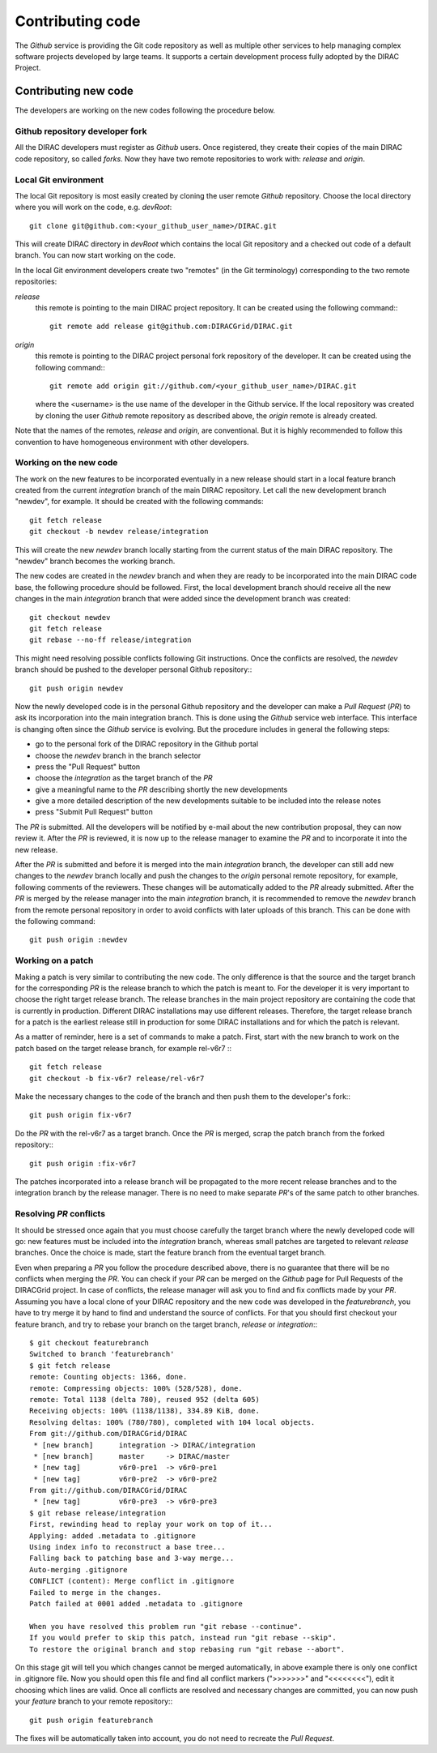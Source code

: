 .. _contributing_code:

==================================
Contributing code 
==================================

The *Github* service is providing the Git code repository as well as multiple other services
to help managing complex software projects developed by large teams. It supports a certain
development process fully adopted by the DIRAC Project. 

Contributing new code
-----------------------

The developers are working on the new codes following the procedure below. 

Github repository developer fork
@@@@@@@@@@@@@@@@@@@@@@@@@@@@@@@@@@@@

All the DIRAC developers must register as *Github* users. Once registered, they 
create their copies of the main DIRAC code repository, so called *forks*. Now 
they have two remote repositories to work with: *release* and *origin*. 

Local Git environment
@@@@@@@@@@@@@@@@@@@@@@@

The local Git repository is most easily created by cloning the user remote *Github*
repository. Choose the local directory where you will work on the code, e.g. *devRoot*::
  
  git clone git@github.com:<your_github_user_name>/DIRAC.git
  
This will create DIRAC directory in *devRoot* which contains the local Git
repository and a checked out code of a default branch. You can now start
working on the code.    

In the local Git environment developers create two "remotes" (in the Git terminology) 
corresponding to the two remote repositories:

*release*
  this remote is pointing to the main DIRAC project repository. It can be created using the following
  command:::
    
    git remote add release git@github.com:DIRACGrid/DIRAC.git

*origin*
  this remote is pointing to the DIRAC project personal fork repository of the developer. It can be 
  created using the following command:::
    
    git remote add origin git://github.com/<your_github_user_name>/DIRAC.git
    
  where the <username> is the use name of the developer in the Github service. If the
  local repository was created by cloning the user *Github* remote repository as described 
  above, the *origin* remote is already created. 
  
Note that the names of the remotes, *release* and *origin*, are conventional. But it is highly
recommended to follow this convention to have homogeneous environment with other developers.


Working on the new code
@@@@@@@@@@@@@@@@@@@@@@@@@@

The work on the new features to be incorporated eventually in a new release should start in a local
feature branch created from the current *integration* branch of the main DIRAC repository. Let call the 
new development branch "newdev", for example. It should be created with the following commands::

  git fetch release
  git checkout -b newdev release/integration
  
This will create the new *newdev* branch locally starting from the current status of the main DIRAC
repository. The "newdev" branch becomes the working branch. 

The new codes are created in the *newdev* branch and when they are ready to be incorporated into
the main DIRAC code base, the following procedure should be followed. First, the local development
branch should receive all the new changes in the main *integration* branch that were added since
the development branch was created::

   git checkout newdev
   git fetch release  
   git rebase --no-ff release/integration
   
This might need resolving possible conflicts following Git instructions. Once the conflicts are
resolved, the *newdev* branch should be pushed to the developer personal Github repository:::

   git push origin newdev
   
Now the newly developed code is in the personal Github repository and the developer can make a 
*Pull Request* (*PR*) to ask its incorporation into the main integration branch. This is done 
using the *Github* service web interface. This interface is changing often since the *Github* 
service is evolving. But the procedure includes in general the following steps:

- go to the personal fork of the DIRAC repository in the Github portal 
- choose the *newdev* branch in the branch selector
- press the "Pull Request" button 
- choose the *integration* as the target branch of the *PR*
- give a meaningful name to the *PR* describing shortly the new developments
- give a more detailed description of the new developments suitable to be included into
  the release notes
- press "Submit Pull Request" button  

The *PR* is submitted. All the developers will be notified by e-mail about the new
contribution proposal, they can now review it. After the *PR* is reviewed, it is now up 
to the release manager to examine the *PR* and to incorporate it into the new release. 

After the *PR* is submitted and before it is merged into the main *integration* branch, the developer
can still add new changes to the *newdev* branch locally and push the changes to the *origin* personal
remote repository, for example, following comments of the reviewers. These changes will be 
automatically added to the *PR* already submitted. After the *PR* is merged by the release manager 
into the main *integration* branch, it is recommended to remove the *newdev* branch from the remote 
personal repository in order to avoid conflicts with later uploads of this branch. This can be 
done with the following command::

  git push origin :newdev
  
Working on a patch
@@@@@@@@@@@@@@@@@@@@

Making a patch is very similar to contributing the new code. The only difference is that the source and the 
target branch for the corresponding *PR* is the release branch to which the patch is meant to. For the developer
it is very important to choose the right target release branch. The release branches in the main
project repository are containing the code that is currently in production. Different DIRAC installations
may use different releases. Therefore, the target release branch for a patch is the earliest release still
in production for some DIRAC installations and for which the patch is relevant. 

As a matter of reminder, here is a set of commands to make a patch. First, start with the new branch
to work on the patch based on the target release branch, for example rel-v6r7 :::

  git fetch release
  git checkout -b fix-v6r7 release/rel-v6r7
  
Make the necessary changes to the code of the branch and then push them to the developer's fork:::

  git push origin fix-v6r7
  
Do the *PR* with the rel-v6r7 as a target branch. Once the *PR* is merged, scrap the patch branch 
from the forked repository:::

  git push origin :fix-v6r7     

The patches incorporated into a release branch will be propagated to the more recent release branches
and to the integration branch by the release manager. There is no need to make separate *PR*'s of the
same patch to other branches. 
     
Resolving *PR* conflicts
@@@@@@@@@@@@@@@@@@@@@@@@@@             
             
It should be stressed once again that you must choose carefully the target branch where the 
newly developed code will go: new features must be included into the *integration* branch, 
whereas small patches are targeted to relevant *release* branches. Once the choice is made,
start the feature branch from the eventual target branch.               
             
Even when preparing a *PR* you follow the procedure described above, there is no guarantee that there 
will be no conflicts when merging the *PR*. You can check if your *PR* can be merged on the
*Github* page for Pull Requests of the DIRACGrid project. In case of conflicts, the release manager 
will ask you to find and fix conflicts made by your *PR*. Assuming you have a local clone of your 
DIRAC repository and the new code was developed in the *featurebranch*, you have to try merge it by 
hand to find and understand the source of conflicts. For that you should first checkout your feature 
branch, and try to rebase your branch on the target branch, *release* or *integration*:::   

  $ git checkout featurebranch
  Switched to branch 'featurebranch'
  $ git fetch release
  remote: Counting objects: 1366, done.
  remote: Compressing objects: 100% (528/528), done.
  remote: Total 1138 (delta 780), reused 952 (delta 605)
  Receiving objects: 100% (1138/1138), 334.89 KiB, done.
  Resolving deltas: 100% (780/780), completed with 104 local objects.
  From git://github.com/DIRACGrid/DIRAC
   * [new branch]      integration -> DIRAC/integration
   * [new branch]      master     -> DIRAC/master
   * [new tag]         v6r0-pre1  -> v6r0-pre1
   * [new tag]         v6r0-pre2  -> v6r0-pre2
  From git://github.com/DIRACGrid/DIRAC
   * [new tag]         v6r0-pre3  -> v6r0-pre3
  $ git rebase release/integration
  First, rewinding head to replay your work on top of it...
  Applying: added .metadata to .gitignore
  Using index info to reconstruct a base tree...
  Falling back to patching base and 3-way merge...
  Auto-merging .gitignore
  CONFLICT (content): Merge conflict in .gitignore
  Failed to merge in the changes.
  Patch failed at 0001 added .metadata to .gitignore

  When you have resolved this problem run "git rebase --continue".
  If you would prefer to skip this patch, instead run "git rebase --skip".
  To restore the original branch and stop rebasing run "git rebase --abort".

On this stage git will tell you which changes cannot be merged automatically, in 
above example there is only one conflict in .gitignore file. Now you should open 
this file and find all conflict markers (">>>>>>>" and "<<<<<<<<"), edit it 
choosing which lines are valid. Once all conflicts are resolved and necessary changes 
are committed, you can now push your *feature* branch to your remote repository:::

   git push origin featurebranch
   
The fixes will be automatically taken into account, you do not need to recreate
the *Pull Request*.       
  

